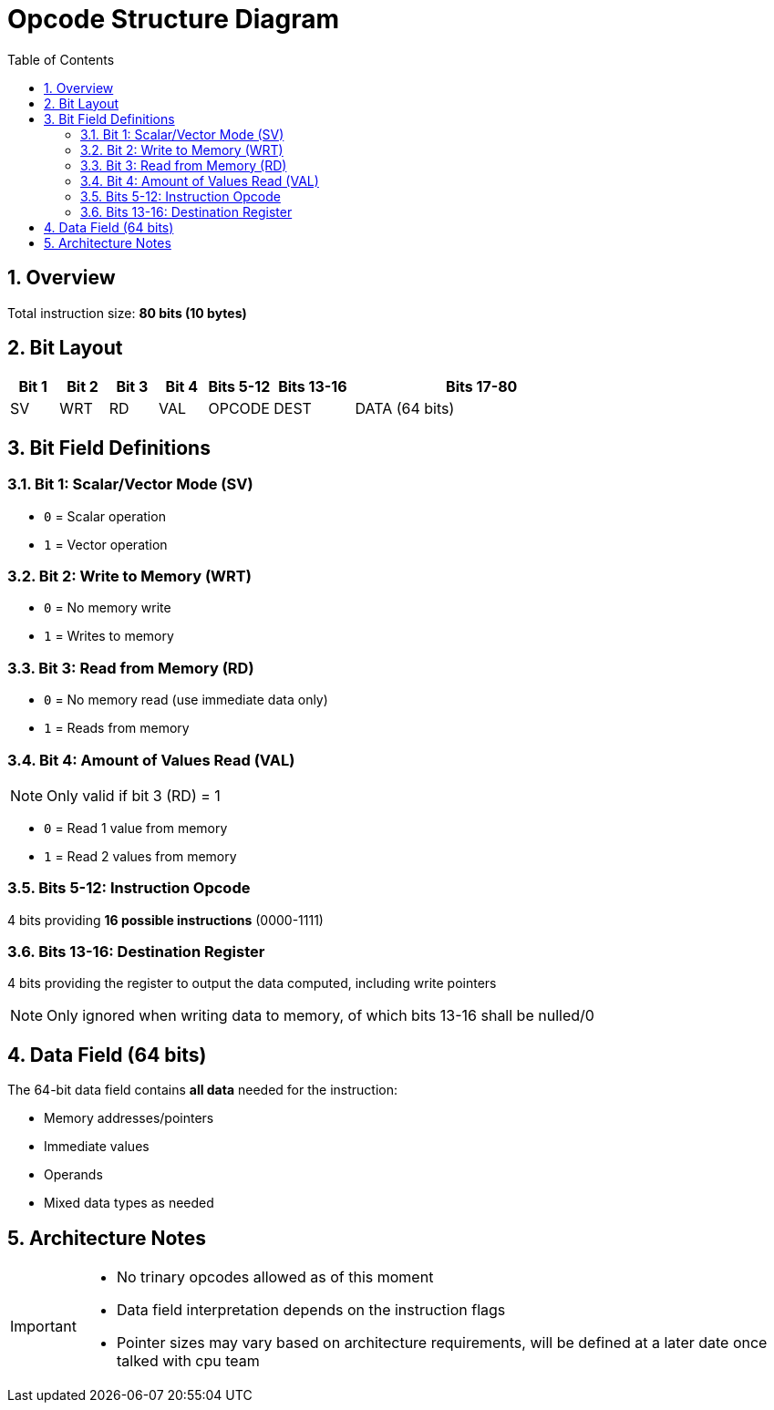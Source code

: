 = Opcode Structure Diagram
:toc:
:numbered:

== Overview

Total instruction size: *80 bits (10 bytes)*

== Bit Layout

[cols="3,3,3,3,4,5,16", options="header"]
|===
| Bit 1 | Bit 2 | Bit 3 | Bit 4 | Bits 5-12  | Bits 13-16 | Bits 17-80
| SV    | WRT   | RD    | VAL   | OPCODE     | DEST       | DATA (64 bits)
|===

== Bit Field Definitions

=== Bit 1: Scalar/Vector Mode (SV)
* `0` = Scalar operation
* `1` = Vector operation

=== Bit 2: Write to Memory (WRT)  
* `0` = No memory write
* `1` = Writes to memory

=== Bit 3: Read from Memory (RD)
* `0` = No memory read (use immediate data only)
* `1` = Reads from memory

=== Bit 4: Amount of Values Read (VAL)
[NOTE]
====
Only valid if bit 3 (RD) = 1
====

* `0` = Read 1 value from memory
* `1` = Read 2 values from memory

=== Bits 5-12: Instruction Opcode
4 bits providing *16 possible instructions* (0000-1111)

=== Bits 13-16: Destination Register
4 bits providing the register to output the data computed, including write pointers
[NOTE]
====
Only ignored when writing data to memory, of which bits 13-16 shall be nulled/0
====

== Data Field (64 bits)

The 64-bit data field contains **all data** needed for the instruction:

* Memory addresses/pointers
* Immediate values  
* Operands
* Mixed data types as needed

== Architecture Notes

[IMPORTANT]
====
* No trinary opcodes allowed as of this moment
* Data field interpretation depends on the instruction flags
* Pointer sizes may vary based on architecture requirements, will be defined at a later date once talked with cpu team
====
